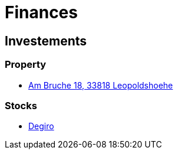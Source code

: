 = Finances

== Investements
=== Property
* https://www.openstreetmap.org/search?query=am%20bruche%2018%20leopoldsh%C3%B6he#map=19/52.01699/8.67719[Am Bruche 18, 33818 Leopoldshoehe]

=== Stocks
* https://degiro.de[Degiro]